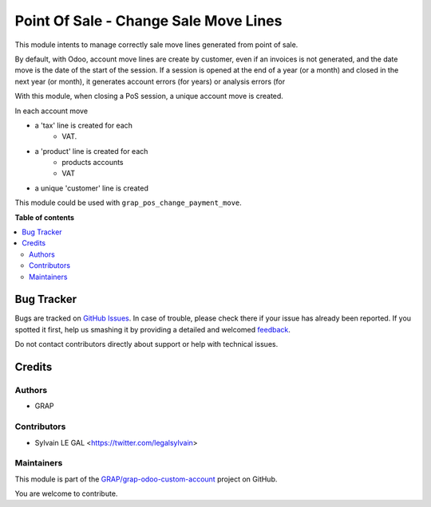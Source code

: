 ======================================
Point Of Sale - Change Sale Move Lines
======================================

.. !!!!!!!!!!!!!!!!!!!!!!!!!!!!!!!!!!!!!!!!!!!!!!!!!!!!
   !! This file is generated by oca-gen-addon-readme !!
   !! changes will be overwritten.                   !!
   !!!!!!!!!!!!!!!!!!!!!!!!!!!!!!!!!!!!!!!!!!!!!!!!!!!!

.. |badge1| image:: https://img.shields.io/badge/maturity-Beta-yellow.png
    :target: https://odoo-community.org/page/development-status
    :alt: Beta
.. |badge2| image:: https://img.shields.io/badge/licence-AGPL--3-blue.png
    :target: http://www.gnu.org/licenses/agpl-3.0-standalone.html
    :alt: License: AGPL-3
.. |badge3| image:: https://img.shields.io/badge/github-GRAP%2Fgrap--odoo--custom--account-lightgray.png?logo=github
    :target: https://github.com/GRAP/grap-odoo-custom-account/tree/12.0/grap_pos_change_sale_move
    :alt: GRAP/grap-odoo-custom-account

|badge1| |badge2| |badge3| 

This module intents to manage correctly sale move lines generated from
point of sale.

By default, with Odoo, account move lines are create by customer, even if
an invoices is not generated, and the date move is the date of the start of
the session. If a session is opened at the end of a year (or a month) and
closed in the next year (or month), it generates account errors (for years)
or analysis errors (for

With this module, when closing a PoS session, a unique account move is created.

In each account move

* a 'tax' line is created for each
    * VAT.
* a 'product' line is created for each
    * products accounts
    * VAT
* a unique 'customer' line is created

This module could be used with ``grap_pos_change_payment_move``.

**Table of contents**

.. contents::
   :local:

Bug Tracker
===========

Bugs are tracked on `GitHub Issues <https://github.com/GRAP/grap-odoo-custom-account/issues>`_.
In case of trouble, please check there if your issue has already been reported.
If you spotted it first, help us smashing it by providing a detailed and welcomed
`feedback <https://github.com/GRAP/grap-odoo-custom-account/issues/new?body=module:%20grap_pos_change_sale_move%0Aversion:%2012.0%0A%0A**Steps%20to%20reproduce**%0A-%20...%0A%0A**Current%20behavior**%0A%0A**Expected%20behavior**>`_.

Do not contact contributors directly about support or help with technical issues.

Credits
=======

Authors
~~~~~~~

* GRAP

Contributors
~~~~~~~~~~~~

* Sylvain LE GAL <https://twitter.com/legalsylvain>

Maintainers
~~~~~~~~~~~

This module is part of the `GRAP/grap-odoo-custom-account <https://github.com/GRAP/grap-odoo-custom-account/tree/12.0/grap_pos_change_sale_move>`_ project on GitHub.

You are welcome to contribute.
